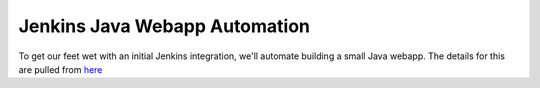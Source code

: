 Jenkins Java Webapp Automation
==============================
To get our feet wet with an initial Jenkins integration, we'll automate building a small Java webapp. The details for
this are pulled from `here
<https://www.javaworld.com/article/3123117/development-tools/open-source-java-projects-jenkins-with-docker-part-1.html>`_



